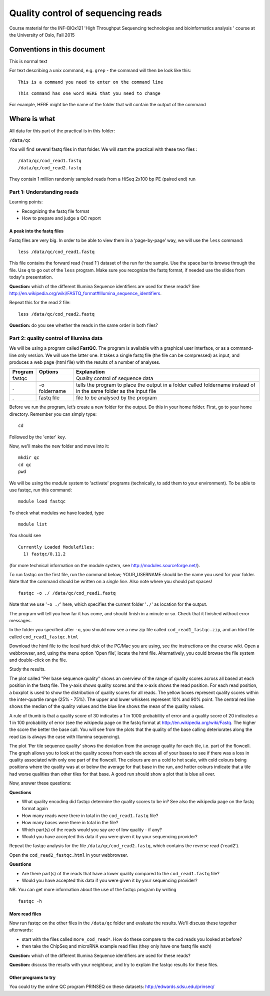 Quality control of sequencing reads
===================================

Course material for the INF-BIOx121 'High Throughput Sequencing
technologies and bioinformatics analysis ' course at the University of
Oslo, Fall 2015

Conventions in this document
----------------------------

This is normal text

For text describing a unix command, e.g. ``grep`` - the command will
then be look like this:

::

    This is a command you need to enter on the command line

::

    This command has one word HERE that you need to change

For example, HERE might be the name of the folder that will contain the
output of the command

Where is what
-------------

All data for this part of the practical is in this folder:

``/data/qc``

You will find several fastq files in that folder. We will start the
practical with these two files :

::

    /data/qc/cod_read1.fastq  
    /data/qc/cod_read2.fastq

They contain 1 million randomly sampled reads from a HiSeq 2x100 bp PE
(paired end) run

Part 1: Understanding reads
~~~~~~~~~~~~~~~~~~~~~~~~~~~

Learning points:

-  Recognizing the fastq file format
-  How to prepare and judge a QC report

A peak into the fastq files
^^^^^^^^^^^^^^^^^^^^^^^^^^^

Fastq files are very big. In order to be able to view them in a
‘page-by-page’ way, we will use the ``less`` command:

::

    less /data/qc/cod_read1.fastq

This file contains the forward read (‘read 1’) dataset of the run for
the sample. Use the space bar to browse through the file. Use ``q`` to
go out of the ``less`` program. Make sure you recognize the fastq
format, if needed use the slides from today's presentation.

**Question:** which of the different Illumina Sequence identifiers are
used for these reads? See
http://en.wikipedia.org/wiki/FASTQ_format#Illumina_sequence_identifiers.

Repeat this for the read 2 file:

::

    less /data/qc/cod_read2.fastq

**Question:** do you see whether the reads in the same order in both
files?

Part 2: quality control of Illumina data
~~~~~~~~~~~~~~~~~~~~~~~~~~~~~~~~~~~~~~~~

We will be using a program called **FastQC**. The program is available
with a graphical user interface, or as a command-line only version. We
will use the latter one. It takes a single fastq file (the file can be
compressed) as input, and produces a web page (html file) with the
results of a number of analyses.

+-----------+-----------------+-----------------------------------------------------------------------------------------------------------------------+
| Program   | Options         | Explanation                                                                                                           |
+===========+=================+=======================================================================================================================+
| fastqc    |                 | Quality control of sequence data                                                                                      |
+-----------+-----------------+-----------------------------------------------------------------------------------------------------------------------+
| .         | -o foldername   | tells the program to place the output in a folder called foldername instead of in the same folder as the input file   |
+-----------+-----------------+-----------------------------------------------------------------------------------------------------------------------+
| .         | fastq file      | file to be analysed by the program                                                                                    |
+-----------+-----------------+-----------------------------------------------------------------------------------------------------------------------+

Before we run the program, let’s create a new folder for the output. Do
this in your home folder. First, go to your home directory. Remember you
can simply type:

::

    cd

Followed by the 'enter' key.

Now, we'll make the new folder and move into it:

::

    mkdir qc
    cd qc
    pwd

We will be using the *module* system to 'activate' programs
(technically, to add them to your environment). To be able to use
fastqc, run this command:

::

    module load fastqc

To check what modules we have loaded, type

::

    module list

You should see

::

    Currently Loaded Modulefiles:
      1) fastqc/0.11.2

(for more technical information on the module system, see
http://modules.sourceforge.net/).

To run fastqc on the first file, run the command below; YOUR\_USERNAME
should be the name you used for your folder. Note that the command
should be written on a *single line*. Also note where you should put
spaces!

::

    fastqc -o ./ /data/qc/cod_read1.fastq

Note that we use '``-o ./``' here, which specifies the current folder
'``./``' as location for the output.

The program will tell you how far it has come, and should finish in a
minute or so. Check that it finished without error messages.

In the folder you specified after ``-o``, you should now see a new zip
file called ``cod_read1_fastqc.zip``, and an html file called
``cod_read1_fastqc.html``

Download the html file to the local hard disk of the PC/Mac you are
using, see the instructions on the course wiki. Open a webbrowser, and,
using the menu option ‘Open file’, locate the html file. Alternatively,
you could browse the file system and double-click on the file.

Study the results.

The plot called "Per base sequence quality" shows an overview of the
range of quality scores across all based at each position in the fastq
file. The y-axis shows quality scores and the x-axis shows the read
position. For each read position, a boxplot is used to show the
distribution of quality scores for all reads. The yellow boxes represent
quality scores within the inter-quartile range (25% - 75%). The upper
and lower whiskers represent 10% and 90% point. The central red line
shows the median of the quality values and the blue line shows the mean
of the quality values.

A rule of thumb is that a quality score of 30 indicates a 1 in 1000
probability of error and a quality score of 20 indicates a 1 in 100
probability of error (see the wikipedia page on the fastq format at
http://en.wikipedia.org/wiki/Fastq. The higher the score the better the
base call. You will see from the plots that the quality of the base
calling deteriorates along the read (as is always the case with Illumina
sequencing).

The plot 'Per tile sequence quality' shows the deviation from the
average quality for each tile, i.e. part of the flowcell. The graph
allows you to look at the quality scores from each tile across all of
your bases to see if there was a loss in quality associated with only
one part of the flowcell. The colours are on a cold to hot scale, with
cold colours being positions where the quality was at or below the
average for that base in the run, and hotter colours indicate that a
tile had worse qualities than other tiles for that base. A good run
should show a plot that is blue all over.

Now, answer these questions:

**Questions**

-  What quality encoding did fastqc determine the quality scores to be
   in? See also the wikipedia page on the fastq format again
-  How many reads were there in total in the ``cod_read1.fastq`` file?
-  How many bases were there in total in the file?
-  Which part(s) of the reads would you say are of low quality - if any?
-  Would you have accepted this data if you were given it by your
   sequencing provider?

Repeat the fastqc analysis for the file ``/data/qc/cod_read2.fastq``,
which contains the reverse read ('read2').

Open the ``cod_read2_fastqc.html`` in your webbrowser.

**Questions**

-  Are there part(s) of the reads that have a lower quality compared to
   the ``cod_read1.fastq`` file?
-  Would you have accepted this data if you were given it by your
   sequencing provider?

NB. You can get more information about the use of the fastqc program by
writing

::

    fastqc -h

More read files
^^^^^^^^^^^^^^^

Now run fastqc on the other files in the ``/data/qc`` folder and
evaluate the results. We'll discuss these together afterwards:

-  start with the files called ``more_cod_read*``. How do these compare
   to the cod reads you looked at before?
-  then take the ChipSeq and microRNA example read files (they only have
   one fastq file each)

**Question:** which of the different Illumina Sequence identifiers are
used for these reads?

**Question:** discuss the results with your neighbour, and try to
explain the fastqc results for these files.

Other programs to try
^^^^^^^^^^^^^^^^^^^^^

You could try the online QC program PRINSEQ on these datasets:
`http://edwards.sdsu.edu/prinseq/ <http://edwards.sdsu.edu/cgi-bin/prinseq/>`__
